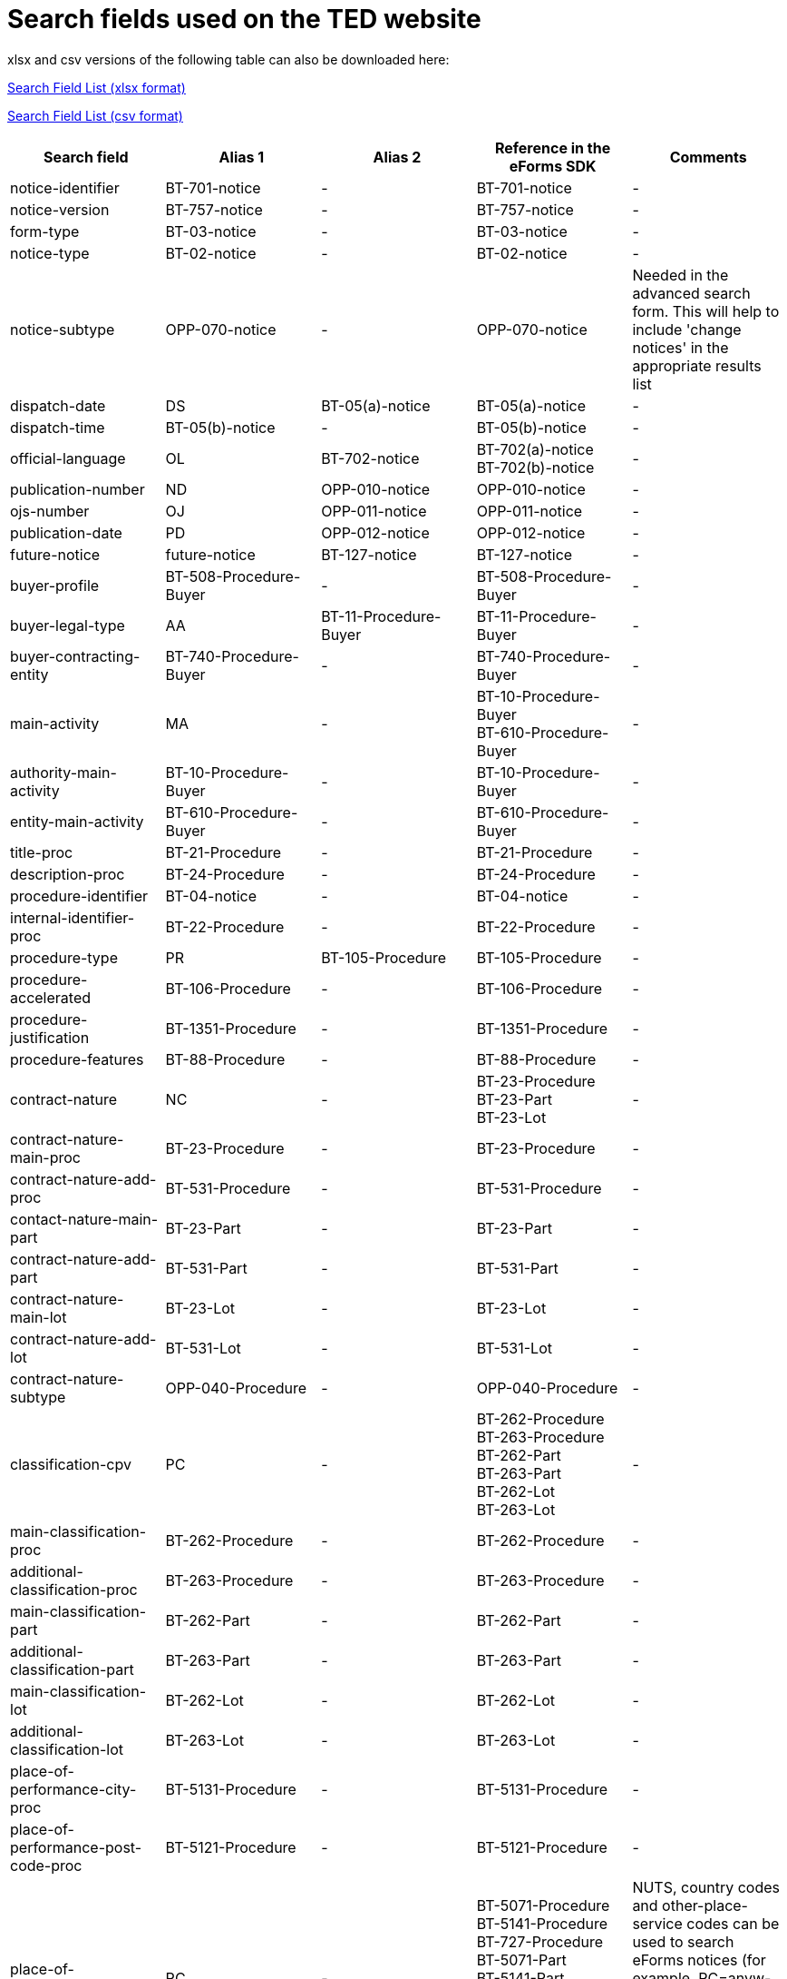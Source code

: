 = Search fields used on the TED website

xlsx and csv versions of the following table can also be downloaded here:

xref:attachment$List_of_search_fields.xlsx[Search Field List (xlsx format)]

xref:attachment$List_of_search_fields.csv[Search Field List (csv format)]

[cols="5*", options="header"]
|===========================================================================================================================================================================================================================================================================================================================================================================================================================================================================================================================================================================================================================================================================================================================================================================================
| Search field                                                   | Alias 1                                  | Alias 2               | Reference in the eForms SDK                                                                                                                                                            | Comments                                                                                                                                                                                                                                                                                                                                                                                                                                                     
| notice-identifier                                              | BT-701-notice                            | -                     | BT-701-notice                                                                                                                                                                          | -                                                                                                                                                                                                                                                                                                                                                                                                                                                            
| notice-version                                                 | BT-757-notice                            | -                     | BT-757-notice                                                                                                                                                                          | -                                                                                                                                                                                                                                                                                                                                                                                                                                                            
| form-type                                                      | BT-03-notice                             | -                     | BT-03-notice                                                                                                                                                                           | -                                                                                                                                                                                                                                                                                                                                                                                                                                                            
| notice-type                                                    | BT-02-notice                             | -                     | BT-02-notice                                                                                                                                                                           | -                                                                                                                                                                                                                                                                                                                                                                                                                                                            
| notice-subtype                                                 | OPP-070-notice                           | -                     | OPP-070-notice                                                                                                                                                                         | Needed in the advanced search form. This will help to include 'change notices' in the appropriate results list                                                                                                                                                                                                                                                                                                                                               
| dispatch-date                                                  | DS                                       | BT-05(a)-notice       | BT-05(a)-notice                                                                                                                                                                        | -                                                                                                                                                                                                                                                                                                                                                                                                                                                            
| dispatch-time                                                  | BT-05(b)-notice                          | -                     | BT-05(b)-notice                                                                                                                                                                        | -                                                                                                                                                                                                                                                                                                                                                                                                                                                            
| official-language                                              | OL                                       | BT-702-notice         | BT-702(a)-notice +
BT-702(b)-notice                                                                                                                                                  | -                                                                                                                                                                                                                                                                                                                                                                                                                                                            
| publication-number                                             | ND                                       | OPP-010-notice        | OPP-010-notice                                                                                                                                                                         | -                                                                                                                                                                                                                                                                                                                                                                                                                                                            
| ojs-number                                                     | OJ                                       | OPP-011-notice        | OPP-011-notice                                                                                                                                                                         | -                                                                                                                                                                                                                                                                                                                                                                                                                                                            
| publication-date                                               | PD                                       | OPP-012-notice        | OPP-012-notice                                                                                                                                                                         | -                                                                                                                                                                                                                                                                                                                                                                                                                                                            
| future-notice                                                  | future-notice                            | BT-127-notice         | BT-127-notice                                                                                                                                                                          | -                                                                                                                                                                                                                                                                                                                                                                                                                                                            
| buyer-profile                                                  | BT-508-Procedure-Buyer                   | -                     | BT-508-Procedure-Buyer                                                                                                                                                                 | -                                                                                                                                                                                                                                                                                                                                                                                                                                                            
| buyer-legal-type                                               | AA                                       | BT-11-Procedure-Buyer | BT-11-Procedure-Buyer                                                                                                                                                                  | -                                                                                                                                                                                                                                                                                                                                                                                                                                                            
| buyer-contracting-entity                                       | BT-740-Procedure-Buyer                   | -                     | BT-740-Procedure-Buyer                                                                                                                                                                 | -                                                                                                                                                                                                                                                                                                                                                                                                                                                            
| main-activity                                                  | MA                                       | -                     | BT-10-Procedure-Buyer +
BT-610-Procedure-Buyer                                                                                                                                       | -                                                                                                                                                                                                                                                                                                                                                                                                                                                            
| authority-main-activity                                        | BT-10-Procedure-Buyer                    | -                     | BT-10-Procedure-Buyer                                                                                                                                                                  | -                                                                                                                                                                                                                                                                                                                                                                                                                                                            
| entity-main-activity                                           | BT-610-Procedure-Buyer                   | -                     | BT-610-Procedure-Buyer                                                                                                                                                                 | -                                                                                                                                                                                                                                                                                                                                                                                                                                                            
| title-proc                                                     | BT-21-Procedure                          | -                     | BT-21-Procedure                                                                                                                                                                        | -                                                                                                                                                                                                                                                                                                                                                                                                                                                            
| description-proc                                               | BT-24-Procedure                          | -                     | BT-24-Procedure                                                                                                                                                                        | -                                                                                                                                                                                                                                                                                                                                                                                                                                                            
| procedure-identifier                                           | BT-04-notice                             | -                     | BT-04-notice                                                                                                                                                                           | -                                                                                                                                                                                                                                                                                                                                                                                                                                                            
| internal-identifier-proc                                       | BT-22-Procedure                          | -                     | BT-22-Procedure                                                                                                                                                                        | -                                                                                                                                                                                                                                                                                                                                                                                                                                                            
| procedure-type                                                 | PR                                       | BT-105-Procedure      | BT-105-Procedure                                                                                                                                                                       | -                                                                                                                                                                                                                                                                                                                                                                                                                                                            
| procedure-accelerated                                          | BT-106-Procedure                         | -                     | BT-106-Procedure                                                                                                                                                                       | -                                                                                                                                                                                                                                                                                                                                                                                                                                                            
| procedure-justification                                        | BT-1351-Procedure                        | -                     | BT-1351-Procedure                                                                                                                                                                      | -                                                                                                                                                                                                                                                                                                                                                                                                                                                            
| procedure-features                                             | BT-88-Procedure                          | -                     | BT-88-Procedure                                                                                                                                                                        | -                                                                                                                                                                                                                                                                                                                                                                                                                                                            
| contract-nature                                                | NC                                       | -                     | BT-23-Procedure +
BT-23-Part +
BT-23-Lot                                                                                                                                           | -                                                                                                                                                                                                                                                                                                                                                                                                                                                            
| contract-nature-main-proc                                      | BT-23-Procedure                          | -                     | BT-23-Procedure                                                                                                                                                                        | -                                                                                                                                                                                                                                                                                                                                                                                                                                                            
| contract-nature-add-proc                                       | BT-531-Procedure                         | -                     | BT-531-Procedure                                                                                                                                                                       | -                                                                                                                                                                                                                                                                                                                                                                                                                                                            
| contact-nature-main-part                                       | BT-23-Part                               | -                     | BT-23-Part                                                                                                                                                                             | -                                                                                                                                                                                                                                                                                                                                                                                                                                                            
| contract-nature-add-part                                       | BT-531-Part                              | -                     | BT-531-Part                                                                                                                                                                            | -                                                                                                                                                                                                                                                                                                                                                                                                                                                            
| contract-nature-main-lot                                       | BT-23-Lot                                | -                     | BT-23-Lot                                                                                                                                                                              | -                                                                                                                                                                                                                                                                                                                                                                                                                                                            
| contract-nature-add-lot                                        | BT-531-Lot                               | -                     | BT-531-Lot                                                                                                                                                                             | -                                                                                                                                                                                                                                                                                                                                                                                                                                                            
| contract-nature-subtype                                        | OPP-040-Procedure                        | -                     | OPP-040-Procedure                                                                                                                                                                      | -                                                                                                                                                                                                                                                                                                                                                                                                                                                            
| classification-cpv                                             | PC                                       | -                     | BT-262-Procedure +
BT-263-Procedure +
BT-262-Part +
BT-263-Part +
BT-262-Lot +
BT-263-Lot                                                                                    | -                                                                                                                                                                                                                                                                                                                                                                                                                                                            
| main-classification-proc                                       | BT-262-Procedure                         | -                     | BT-262-Procedure                                                                                                                                                                       | -                                                                                                                                                                                                                                                                                                                                                                                                                                                            
| additional-classification-proc                                 | BT-263-Procedure                         | -                     | BT-263-Procedure                                                                                                                                                                       | -                                                                                                                                                                                                                                                                                                                                                                                                                                                            
| main-classification-part                                       | BT-262-Part                              | -                     | BT-262-Part                                                                                                                                                                            | -                                                                                                                                                                                                                                                                                                                                                                                                                                                            
| additional-classification-part                                 | BT-263-Part                              | -                     | BT-263-Part                                                                                                                                                                            | -                                                                                                                                                                                                                                                                                                                                                                                                                                                            
| main-classification-lot                                        | BT-262-Lot                               | -                     | BT-262-Lot                                                                                                                                                                             | -                                                                                                                                                                                                                                                                                                                                                                                                                                                            
| additional-classification-lot                                  | BT-263-Lot                               | -                     | BT-263-Lot                                                                                                                                                                             | -                                                                                                                                                                                                                                                                                                                                                                                                                                                            
| place-of-performance-city-proc                                 | BT-5131-Procedure                        | -                     | BT-5131-Procedure                                                                                                                                                                      | -                                                                                                                                                                                                                                                                                                                                                                                                                                                            
| place-of-performance-post-code-proc                            | BT-5121-Procedure                        | -                     | BT-5121-Procedure                                                                                                                                                                      | -                                                                                                                                                                                                                                                                                                                                                                                                                                                            
| place-of-performance                                           | RC                                       | -                     | BT-5071-Procedure +
BT-5141-Procedure +
BT-727-Procedure +
BT-5071-Part +
BT-5141-Part +
BT-727-Part +
BT-5071-Lot +
BT-5141-Lot +
BT-727-Lot +
                     | NUTS, country codes and other-place-service codes can be used to search eForms notices (for example, RC=anyw-eea). +
Only country codes and NUTS can be used to find TED notices.                                                                                                                                                                                                                                                                          
| place-of-performance-subdiv-proc                               | BT-5071-Procedure                        | -                     | BT-5071-Procedure                                                                                                                                                                      | -                                                                                                                                                                                                                                                                                                                                                                                                                                                            
| place-of-performance-country-proc                              | BT-5141-Procedure                        | -                     | BT-5141-Procedure                                                                                                                                                                      | -                                                                                                                                                                                                                                                                                                                                                                                                                                                            
| place-of-performance-other-proc                                | BT-727-Procedure                         | -                     | BT-727-Procedure                                                                                                                                                                       | -                                                                                                                                                                                                                                                                                                                                                                                                                                                            
| place-of-performance-subdiv-part                               | BT-5071-Part                             | -                     | BT-5071-Part                                                                                                                                                                           | -                                                                                                                                                                                                                                                                                                                                                                                                                                                            
| place-of-performance-country-part                              | BT-5141-Part                             | -                     | BT-5141-Part                                                                                                                                                                           | -                                                                                                                                                                                                                                                                                                                                                                                                                                                            
| place-of-performance-other-part                                | BT-727-Part                              | -                     | BT-727-Part                                                                                                                                                                            | -                                                                                                                                                                                                                                                                                                                                                                                                                                                            
| place-of-performance-subdiv-lot                                | BT-5071-Lot                              | -                     | BT-5071-Lot                                                                                                                                                                            | -                                                                                                                                                                                                                                                                                                                                                                                                                                                            
| place-of-performance-country-lot                               | BT-5141-Lot                              | -                     | BT-5141-Lot                                                                                                                                                                            | -                                                                                                                                                                                                                                                                                                                                                                                                                                                            
| place-of-performance-other-lot                                 | BT-727-Lot                               | -                     | BT-727-Lot                                                                                                                                                                             | -                                                                                                                                                                                                                                                                                                                                                                                                                                                            
| place-of-performance-add-proc                                  | BT-728-Procedure                         | -                     | BT-728-Procedure                                                                                                                                                                       | -                                                                                                                                                                                                                                                                                                                                                                                                                                                            
| total-value                                                    | TV                                       | -                     | BT-161-NoticeResult +
BT-118-NoticeResult +
BT-27-Procedure +
BT-660-LotResult +
BT-644-Lot                                                                                    | Only the first value available in the list of the column ""Reference in the eForms SDK"" will be searchable. For example, if the notice has BT-161-NoticeResult and BT-118-NoticeResult, only BT-161-NoticeResult will be searchable.                                                                                                                                                                                                                        
| total-value-cur                                                | TV_CUR                                   | -                     | BT-161-NoticeResult +
BT-118-NoticeResult +
BT-27-Procedure +
BT-660-LotResult +
BT-644-Lot                                                                                    | Only the first value available in the list of the column ""Reference in the eForms SDK"" will be searchable. For example, if the notice has BT-161-NoticeResult and BT-118-NoticeResult, only BT-161-NoticeResult will be searchable.                                                                                                                                                                                                                        
| estimated-value-proc                                           | BT-27-Procedure                          | -                     | BT-27-Procedure                                                                                                                                                                        | -                                                                                                                                                                                                                                                                                                                                                                                                                                                            
| estimated-value-cur-proc                                       |                                          | -                     | BT-27-Procedure                                                                                                                                                                        | -                                                                                                                                                                                                                                                                                                                                                                                                                                                            
| estimated-value-part                                           | BT-27-Part                               | -                     | BT-27-Part                                                                                                                                                                             | -                                                                                                                                                                                                                                                                                                                                                                                                                                                            
| estimated-value-cur-part                                       |                                          | -                     | BT-27-Part                                                                                                                                                                             | -                                                                                                                                                                                                                                                                                                                                                                                                                                                            
| estimated-value-glo                                            | BT-27-LotsGroup                          | -                     | BT-27-LotsGroup                                                                                                                                                                        | -                                                                                                                                                                                                                                                                                                                                                                                                                                                            
| estimated-value-cur-glo                                        |                                          | -                     | BT-27-LotsGroup                                                                                                                                                                        | -                                                                                                                                                                                                                                                                                                                                                                                                                                                            
| framework-estimated-value-glo                                  | BT-157-LotsGroup                         | -                     | BT-157-LotsGroup                                                                                                                                                                       | -                                                                                                                                                                                                                                                                                                                                                                                                                                                            
| framework-estimated-value-cur-glo                              |                                          | -                     | BT-157-LotsGroup                                                                                                                                                                       | -                                                                                                                                                                                                                                                                                                                                                                                                                                                            
| estimated-value-lot                                            | BT-27-Lot                                | -                     | BT-27-Lot                                                                                                                                                                              | -                                                                                                                                                                                                                                                                                                                                                                                                                                                            
| estimated-value-cur-lot                                        |                                          | -                     | BT-27-Lot                                                                                                                                                                              | -                                                                                                                                                                                                                                                                                                                                                                                                                                                            
| value-prize-lot                                                | BT-644-Lot                               | -                     | BT-644-Lot                                                                                                                                                                             | -                                                                                                                                                                                                                                                                                                                                                                                                                                                            
| value-prize-cur-lot                                            |                                          | -                     | BT-644-Lot                                                                                                                                                                             | -                                                                                                                                                                                                                                                                                                                                                                                                                                                            
| result-value-notice                                            | BT-161-NoticeResult                      | -                     | BT-161-NoticeResult                                                                                                                                                                    | -                                                                                                                                                                                                                                                                                                                                                                                                                                                            
| result-value-cur-notice                                        |                                          | -                     | BT-161-NoticeResult                                                                                                                                                                    | -                                                                                                                                                                                                                                                                                                                                                                                                                                                            
| framework-value-notice                                         | BT-118-NoticeResult                      | -                     | BT-118-NoticeResult                                                                                                                                                                    | -                                                                                                                                                                                                                                                                                                                                                                                                                                                            
| framework-value-cur-notice                                     |                                          | -                     | BT-118-NoticeResult                                                                                                                                                                    | -                                                                                                                                                                                                                                                                                                                                                                                                                                                            
| group-framework-value-notice                                   |                                          | -                     | BT-156-NoticeResult                                                                                                                                                                    | -                                                                                                                                                                                                                                                                                                                                                                                                                                                            
| group-framework-value-cur-notice                               |                                          | -                     | BT-156-NoticeResult                                                                                                                                                                    | -                                                                                                                                                                                                                                                                                                                                                                                                                                                            
| result-value-lot                                               | BT-709-LotResult                         | -                     | BT-709-LotResult                                                                                                                                                                       | -                                                                                                                                                                                                                                                                                                                                                                                                                                                            
| result-value-cur-lot                                           |                                          | -                     | BT-709-LotResult                                                                                                                                                                       | -                                                                                                                                                                                                                                                                                                                                                                                                                                                            
| framework-estimated-value                                      | BT-660-LotResult                         | -                     | BT-660-LotResult                                                                                                                                                                       | -                                                                                                                                                                                                                                                                                                                                                                                                                                                            
| framework-estimated-value-cur                                  |                                          | -                     | BT-660-LotResult                                                                                                                                                                       | -                                                                                                                                                                                                                                                                                                                                                                                                                                                            
| tender-value                                                   | BT-720-Tender                            | -                     | BT-720-Tender                                                                                                                                                                          | -                                                                                                                                                                                                                                                                                                                                                                                                                                                            
| tender-value-cur                                               |                                          | -                     | BT-720-Tender                                                                                                                                                                          | -                                                                                                                                                                                                                                                                                                                                                                                                                                                            
| subcontracting-value                                           | BT-553-Tender                            | -                     | BT-553-Tender                                                                                                                                                                          | -                                                                                                                                                                                                                                                                                                                                                                                                                                                            
| subcontracting-value-cur                                       |                                          | -                     | BT-553-Tender                                                                                                                                                                          | -                                                                                                                                                                                                                                                                                                                                                                                                                                                            
| tender-value-lowest                                            | BT-710-LotResult                         | -                     | BT-710-LotResult                                                                                                                                                                       | -                                                                                                                                                                                                                                                                                                                                                                                                                                                            
| tender-value-cur-lowest                                        |                                          | -                     | BT-710-LotResult                                                                                                                                                                       | -                                                                                                                                                                                                                                                                                                                                                                                                                                                            
| tender-value-highest                                           | BT-711-LotResult                         | -                     | BT-711-LotResult                                                                                                                                                                       | -                                                                                                                                                                                                                                                                                                                                                                                                                                                            
| tender-value-cur-highest                                       |                                          | -                     | BT-711-LotResult                                                                                                                                                                       | -                                                                                                                                                                                                                                                                                                                                                                                                                                                            
| concession-value-description                                   | BT-163-Tender                            | -                     | BT-163-Tender                                                                                                                                                                          | -                                                                                                                                                                                                                                                                                                                                                                                                                                                            
| foreign-subsidies-measures-res                                 | BT-682-Tender                            | -                     | BT-682-Tender                                                                                                                                                                          | -                                                                                                                                                                                                                                                                                                                                                                                                                                                            
| competition-termination-proc                                   | BT-756-Procedure                         | -                     | BT-756-Procedure                                                                                                                                                                       | -                                                                                                                                                                                                                                                                                                                                                                                                                                                            
| additional-info-proc                                           | BT-300-procedure                         | -                     | BT-300-procedure                                                                                                                                                                       | -                                                                                                                                                                                                                                                                                                                                                                                                                                                            
| legal-basis                                                    | DI                                       | -                     | BT-01-notice                                                                                                                                                                           | -                                                                                                                                                                                                                                                                                                                                                                                                                                                            
| legal-basis-proc                                               | BT-01(c)-procedure                       | -                     | BT-01(c)-procedure                                                                                                                                                                     | -                                                                                                                                                                                                                                                                                                                                                                                                                                                            
| legal-basis-notice                                             | BT-01-notice                             | -                     | BT-01-notice                                                                                                                                                                           | -                                                                                                                                                                                                                                                                                                                                                                                                                                                            
| legal-basis-text                                               | BT-01(d)-procedure                       | -                     | BT-01(d)-procedure                                                                                                                                                                     | -                                                                                                                                                                                                                                                                                                                                                                                                                                                            
| cross-border-law-identifier-proc                               | BT-09(a)-Procedure                       | -                     | BT-09(a)-Procedure                                                                                                                                                                     | -                                                                                                                                                                                                                                                                                                                                                                                                                                                            
| cross-border-law-description-proc                              | BT-09(b)-Procedure                       | -                     | BT-09(b)-Procedure                                                                                                                                                                     | -                                                                                                                                                                                                                                                                                                                                                                                                                                                            
| lots-max-allowed-proc                                          | BT-31-Procedure                          | -                     | BT-31-Procedure                                                                                                                                                                        | -                                                                                                                                                                                                                                                                                                                                                                                                                                                            
| lots-all-required-proc                                         | BT-763-Procedure                         | -                     | BT-763-Procedure                                                                                                                                                                       | -                                                                                                                                                                                                                                                                                                                                                                                                                                                            
| lots-max-awarded-proc                                          | BT-33-Procedure                          | -                     | BT-33-Procedure                                                                                                                                                                        | -                                                                                                                                                                                                                                                                                                                                                                                                                                                            
| exclusion-grounds                                              | BT-67(a)-Procedure                       | -                     | BT-67(a)-Procedure                                                                                                                                                                     | -                                                                                                                                                                                                                                                                                                                                                                                                                                                            
| exclusion-grounds-description                                  | BT-67(b)-Procedure                       | -                     | BT-67(b)-Procedure                                                                                                                                                                     | -                                                                                                                                                                                                                                                                                                                                                                                                                                                            
| exclusion-grounds-source-proc                                  | BT-806-Procedure                         | -                     | BT-806-Procedure                                                                                                                                                                       | -                                                                                                                                                                                                                                                                                                                                                                                                                                                            
| selection-criteria-source                                      | BT-821-Lot                               | -                     | BT-821-Lot                                                                                                                                                                             | -                                                                                                                                                                                                                                                                                                                                                                                                                                                            
| identifier-part                                                | BT-137-Part                              | -                     | BT-137-Part                                                                                                                                                                            | -                                                                                                                                                                                                                                                                                                                                                                                                                                                            
| title-part                                                     | BT-21-Part                               | -                     | BT-21-Part                                                                                                                                                                             | -                                                                                                                                                                                                                                                                                                                                                                                                                                                            
| description-part                                               | BT-24-Part                               | -                     | BT-24-Part                                                                                                                                                                             | -                                                                                                                                                                                                                                                                                                                                                                                                                                                            
| internal-identifier-part                                       | BT-22-Part                               | -                     | BT-22-Part                                                                                                                                                                             | -                                                                                                                                                                                                                                                                                                                                                                                                                                                            
| place-of-performance-city-part                                 | BT-5131-Part                             | -                     | BT-5131-Part                                                                                                                                                                           | -                                                                                                                                                                                                                                                                                                                                                                                                                                                            
| place-of-performance-post-code-part                            | BT-5121-Part                             | -                     | BT-5121-Part                                                                                                                                                                           | -                                                                                                                                                                                                                                                                                                                                                                                                                                                            
| place-of-performance-additional-part                           | BT-728-Part                              | -                     | BT-728-Part                                                                                                                                                                            | -                                                                                                                                                                                                                                                                                                                                                                                                                                                            
| contract-duration-start-date-part                              | BT-536-Part                              | -                     | BT-536-Part                                                                                                                                                                            | -                                                                                                                                                                                                                                                                                                                                                                                                                                                            
| contract-duration-end-date-part                                | BT-537-Part                              | -                     | BT-537-Part                                                                                                                                                                            | -                                                                                                                                                                                                                                                                                                                                                                                                                                                            
| contract-duration-period-part                                  | BT-36-Part                               | -                     | BT-36-Part                                                                                                                                                                             | A unit suffix should be used to search a period with expert query  (e.g. contract-duration-period-val-lot=5d). ""d"", ""m"" and ""y"" units are allowed. +
The value is internally indexed in days. +
Here is the conversion table used for search: +
- 1w=1d +
- 1m=30.5d +
- 12m=365d +
- 1y=365d +
The resulting number of days will be always floored (i.e. a duration of 1 month is converted into 30.5 days, that is floored to 30 days).
| contract-duration-period-oth-part                              | BT-538-Part                              | -                     | BT-538-Part                                                                                                                                                                            | -                                                                                                                                                                                                                                                                                                                                                                                                                                                            
| gpa-part                                                       | BT-115-Part                              | -                     | BT-115-Part                                                                                                                                                                            | -                                                                                                                                                                                                                                                                                                                                                                                                                                                            
| sme-part                                                       | BT-726-Part                              | -                     | BT-726-Part                                                                                                                                                                            | -                                                                                                                                                                                                                                                                                                                                                                                                                                                            
| previous-planning-identifier-part-part                         | BT-1251-Part                             | -                     | BT-1251-Part                                                                                                                                                                           | -                                                                                                                                                                                                                                                                                                                                                                                                                                                            
| additional-info-part                                           | BT-300-Part                              | -                     | BT-300-Part                                                                                                                                                                            | -                                                                                                                                                                                                                                                                                                                                                                                                                                                            
| document-url-part                                              | BT-15-Part                               | -                     | BT-15-Part                                                                                                                                                                             | -                                                                                                                                                                                                                                                                                                                                                                                                                                                            
| document-restricted-part                                       | BT-14-Part                               | -                     | BT-14-Part                                                                                                                                                                             | -                                                                                                                                                                                                                                                                                                                                                                                                                                                            
| document-restricted-url-part                                   | BT-615-Part                              | -                     | BT-615-Part                                                                                                                                                                            | -                                                                                                                                                                                                                                                                                                                                                                                                                                                            
| document-restricted-justification-part                         | BT-707-Part                              | -                     | BT-707-Part                                                                                                                                                                            | -                                                                                                                                                                                                                                                                                                                                                                                                                                                            
| deadline                                                       | DD                                       | -                     | BT-13(d)-Part +
BT-13(d)-Lot                                                                                                                                                         | -                                                                                                                                                                                                                                                                                                                                                                                                                                                            
| deadline-date-part                                             | BT-13(d)-Part                            | -                     | BT-13(d)-Part                                                                                                                                                                          | -                                                                                                                                                                                                                                                                                                                                                                                                                                                            
| deadline-time-part                                             | BT-13(t)-Part                            | -                     | BT-13(t)-Part                                                                                                                                                                          | -                                                                                                                                                                                                                                                                                                                                                                                                                                                            
| deadline-date-lot                                              | BT-13(d)-Lot                             | -                     | BT-13(d)-Lot                                                                                                                                                                           | -                                                                                                                                                                                                                                                                                                                                                                                                                                                            
| deadline-time-lot                                              | BT-13(t)-Lot                             | -                     | BT-13(t)-Lot                                                                                                                                                                           | -                                                                                                                                                                                                                                                                                                                                                                                                                                                            
| document-official-language-part                                | BT-708-Part                              | -                     | BT-708-Part                                                                                                                                                                            | -                                                                                                                                                                                                                                                                                                                                                                                                                                                            
| document-unofficial-language-part                              | BT-737-Part                              | -                     | BT-737-Part                                                                                                                                                                            | -                                                                                                                                                                                                                                                                                                                                                                                                                                                            
| tool-name-part                                                 | BT-632-Part                              | -                     | BT-632-Part                                                                                                                                                                            | -                                                                                                                                                                                                                                                                                                                                                                                                                                                            
| tool-url-part                                                  | BT-124-Part                              | -                     | BT-124-Part                                                                                                                                                                            | -                                                                                                                                                                                                                                                                                                                                                                                                                                                            
| framework-agreement-part                                       | BT-765-Part                              | -                     | BT-765-Part                                                                                                                                                                            | -                                                                                                                                                                                                                                                                                                                                                                                                                                                            
| identifier-glo                                                 | BT-330-Procedure                         | -                     | BT-330-Procedure                                                                                                                                                                       | -                                                                                                                                                                                                                                                                                                                                                                                                                                                            
| lot-included-proc                                              | BT-1375-Procedure                        | -                     | BT-1375-Procedure                                                                                                                                                                      | -                                                                                                                                                                                                                                                                                                                                                                                                                                                            
| title-glo                                                      | BT-21-LotsGroup                          | -                     | BT-21-LotsGroup                                                                                                                                                                        | -                                                                                                                                                                                                                                                                                                                                                                                                                                                            
| description-glo                                                | BT-24-LotsGroup                          | -                     | BT-24-LotsGroup                                                                                                                                                                        | -                                                                                                                                                                                                                                                                                                                                                                                                                                                            
| internal-identifier-glo                                        | BT-22-LotsGroup                          | -                     | BT-22-LotsGroup                                                                                                                                                                        | -                                                                                                                                                                                                                                                                                                                                                                                                                                                            
| additional-info-glo                                            | BT-300-LotsGroup                         | -                     | BT-300-LotsGroup                                                                                                                                                                       | -                                                                                                                                                                                                                                                                                                                                                                                                                                                            
| award-criterion-type                                           | -                                        | -                     | BT-539-LotsGroup +
BT-539-Lot                                                                                                                                                        | -                                                                                                                                                                                                                                                                                                                                                                                                                                                            
| award-criterion-type-glo                                       | BT-539-LotsGroup                         | -                     | BT-539-LotsGroup                                                                                                                                                                       | -                                                                                                                                                                                                                                                                                                                                                                                                                                                            
| award-criterion-name-glo                                       | BT-734-LotsGroup                         | -                     | BT-734-LotsGroup                                                                                                                                                                       | -                                                                                                                                                                                                                                                                                                                                                                                                                                                            
| award-criterion-description-glo                                | BT-540-LotsGroup                         | -                     | BT-540-LotsGroup                                                                                                                                                                       | -                                                                                                                                                                                                                                                                                                                                                                                                                                                            
| award-criterion-number-weight-glo                              | BT-5421-LotsGroup                        | -                     | BT-5421-LotsGroup                                                                                                                                                                      | -                                                                                                                                                                                                                                                                                                                                                                                                                                                            
| award-criterion-number-fixed-glo                               | BT-5422-LotsGroup                        | -                     | BT-5422-LotsGroup                                                                                                                                                                      | -                                                                                                                                                                                                                                                                                                                                                                                                                                                            
| award-criterion-number-threshold-glo                           | BT-5423-LotsGroup                        | -                     | BT-5423-LotsGroup                                                                                                                                                                      | -                                                                                                                                                                                                                                                                                                                                                                                                                                                            
| award-criteria-complicated-glo                                 | BT-543-LotsGroup                         | -                     | BT-543-LotsGroup                                                                                                                                                                       | -                                                                                                                                                                                                                                                                                                                                                                                                                                                            
| award-criteria-order-justification                             | BT-733-LotsGroup                         | -                     | BT-733-LotsGroup                                                                                                                                                                       | -                                                                                                                                                                                                                                                                                                                                                                                                                                                            
| identifier-lot                                                 | BT-137-Lot                               | -                     | BT-137-Lot                                                                                                                                                                             | -                                                                                                                                                                                                                                                                                                                                                                                                                                                            
| title-lot                                                      | BT-21-Lot                                | -                     | BT-21-Lot                                                                                                                                                                              | -                                                                                                                                                                                                                                                                                                                                                                                                                                                            
| description-lot                                                | BT-24-Lot                                | -                     | BT-24-Lot                                                                                                                                                                              | -                                                                                                                                                                                                                                                                                                                                                                                                                                                            
| internal-identifier-lot                                        | BT-22-Lot                                | -                     | BT-22-Lot                                                                                                                                                                              | -                                                                                                                                                                                                                                                                                                                                                                                                                                                            
| option-description-lot                                         | BT-54-lot                                | -                     | BT-54-lot                                                                                                                                                                              | -                                                                                                                                                                                                                                                                                                                                                                                                                                                            
| place-of-performance-city-lot                                  | BT-5131-Lot                              | -                     | BT-5131-Lot                                                                                                                                                                            | -                                                                                                                                                                                                                                                                                                                                                                                                                                                            
| place-of-performance-post-code-lot                             | BT-5121-Lot                              | -                     | BT-5121-Lot                                                                                                                                                                            | -                                                                                                                                                                                                                                                                                                                                                                                                                                                            
| place-of-performance-addtional-lot                             | BT-728-Lot                               | -                     | BT-728-Lot                                                                                                                                                                             | -                                                                                                                                                                                                                                                                                                                                                                                                                                                            
| contract-duration-start-date-lot                               | BT-536-Lot                               | -                     | BT-536-Lot                                                                                                                                                                             | -                                                                                                                                                                                                                                                                                                                                                                                                                                                            
| contract-duration-end-date-lot                                 | BT-537-Lot                               | -                     | BT-537-Lot                                                                                                                                                                             | -                                                                                                                                                                                                                                                                                                                                                                                                                                                            
| contract-duration-period-lot                                   | BT-36-Lot                                | -                     | BT-36-Lot                                                                                                                                                                              | A unit suffix should be used to search a period with expert query  (e.g. contract-duration-period-val-lot=5d). ""d"", ""m"" and ""y"" units are allowed. +
The value is internally indexed in days. +
Here is the conversion table used for search: +
- 1w=1d +
- 1m=30.5d +
- 12m=365d +
- 1y=365d +
The resulting number of days will be always floored (i.e. a duration of 1 month is converted into 30.5 days, that is floored to 30 days).
| contract-duration-period-oth-lot                               | BT-538-Lot                               | -                     | BT-538-Lot                                                                                                                                                                             | -                                                                                                                                                                                                                                                                                                                                                                                                                                                            
| renewal-maximum-lot                                            | BT-58-Lot                                | -                     | BT-58-Lot                                                                                                                                                                              | -                                                                                                                                                                                                                                                                                                                                                                                                                                                            
| renewal-description-lot                                        | BT-57-Lot                                | -                     | BT-57-Lot                                                                                                                                                                              | -                                                                                                                                                                                                                                                                                                                                                                                                                                                            
| procurement-relaunch                                           | BT-634-Lot                               | -                     | BT-634-Lot                                                                                                                                                                             | -                                                                                                                                                                                                                                                                                                                                                                                                                                                            
| recurrence-lot                                                 | BT-94-Lot                                | -                     | BT-94-Lot                                                                                                                                                                              | -                                                                                                                                                                                                                                                                                                                                                                                                                                                            
| recurrence-description-lot                                     | BT-95-Lot                                | -                     | BT-95-Lot                                                                                                                                                                              | -                                                                                                                                                                                                                                                                                                                                                                                                                                                            
| reserved-procurement-lot                                       | BT-71-Lot                                | -                     | BT-71-Lot                                                                                                                                                                              | -                                                                                                                                                                                                                                                                                                                                                                                                                                                            
| requirement-stage-lot                                          | BT-79-Lot                                | -                     | BT-79-Lot                                                                                                                                                                              | -                                                                                                                                                                                                                                                                                                                                                                                                                                                            
| eu-fund-lot                                                    | BT-60-Lot                                | -                     | BT-60-Lot                                                                                                                                                                              | -                                                                                                                                                                                                                                                                                                                                                                                                                                                            
| gpa-lot                                                        | BT-115-Lot                               | -                     | BT-115-Lot                                                                                                                                                                             | -                                                                                                                                                                                                                                                                                                                                                                                                                                                            
| sme-lot                                                        | BT-726-Lot                               | -                     | BT-726-Lot                                                                                                                                                                             | -                                                                                                                                                                                                                                                                                                                                                                                                                                                            
| previous-planning-identifier-part-lot                          | BT-1251-Lot                              | -                     | BT-1251-Lot                                                                                                                                                                            | -                                                                                                                                                                                                                                                                                                                                                                                                                                                            
| additional-information-lot                                     | BT-300-Lot                               | -                     | BT-300-Lot                                                                                                                                                                             | -                                                                                                                                                                                                                                                                                                                                                                                                                                                            
| strategic-procurement-lot                                      | BT-06-Lot                                | -                     | BT-06-Lot                                                                                                                                                                              | -                                                                                                                                                                                                                                                                                                                                                                                                                                                            
| strategic-procurement-description-lot                          | BT-777-Lot                               | -                     | BT-777-Lot                                                                                                                                                                             | -                                                                                                                                                                                                                                                                                                                                                                                                                                                            
| environmental-impact-lot                                       | BT-774-Lot                               | -                     | BT-774-Lot                                                                                                                                                                             | -                                                                                                                                                                                                                                                                                                                                                                                                                                                            
| social-objective-lot                                           | BT-775-Lot                               | -                     | BT-775-Lot                                                                                                                                                                             | -                                                                                                                                                                                                                                                                                                                                                                                                                                                            
| innovative-acquisition-lot                                     | BT-776-Lot                               | -                     | BT-776-Lot                                                                                                                                                                             | -                                                                                                                                                                                                                                                                                                                                                                                                                                                            
| accessibility-lot                                              | BT-754-Lot                               | -                     | BT-754-Lot                                                                                                                                                                             | -                                                                                                                                                                                                                                                                                                                                                                                                                                                            
| accessibility-justification-lot                                | BT-755-Lot                               | -                     | BT-755-Lot                                                                                                                                                                             | -                                                                                                                                                                                                                                                                                                                                                                                                                                                            
| selection-criterion-lot                                        | BT-809-Lot, BT-747-Lot                   | -                     | BT-809-Lot, BT-747-Lot                                                                                                                                                                 | -                                                                                                                                                                                                                                                                                                                                                                                                                                                            
| selection-criterion-name-lot                                   | BT-749-Lot                               | -                     | BT-749-Lot                                                                                                                                                                             | -                                                                                                                                                                                                                                                                                                                                                                                                                                                            
| selection-criterion-description-lot                            | BT-750-Lot                               | -                     | BT-750-Lot                                                                                                                                                                             | -                                                                                                                                                                                                                                                                                                                                                                                                                                                            
| selection-criterion-used-lot                                   | BT-748-Lot                               | -                     | BT-748-Lot                                                                                                                                                                             | -                                                                                                                                                                                                                                                                                                                                                                                                                                                            
| selection-criteria-second-stage-invite-lot                     | BT-40-Lot                                | -                     | BT-40-Lot                                                                                                                                                                              | -                                                                                                                                                                                                                                                                                                                                                                                                                                                            
| selection-criteria-second-stage-invite-number-weight-lot       | BT-7531-Lot                              | -                     | BT-7531-Lot                                                                                                                                                                            | -                                                                                                                                                                                                                                                                                                                                                                                                                                                            
| selection-criteria-second-stage-invite-number-lot              | BT-752-Lot                               | -                     | BT-752-Lot                                                                                                                                                                             | -                                                                                                                                                                                                                                                                                                                                                                                                                                                            
| selection-criteria-second-stage-invite-number-threshold-lot    | BT-7532-Lot                              | -                     | BT-7532-Lot                                                                                                                                                                            | -                                                                                                                                                                                                                                                                                                                                                                                                                                                            
| minimum-candidate-lot                                          | BT-50-Lot                                | -                     | BT-50-Lot                                                                                                                                                                              | -                                                                                                                                                                                                                                                                                                                                                                                                                                                            
| maximum-candidates-lot                                         | BT-51-Lot                                | -                     | BT-51-Lot                                                                                                                                                                              | -                                                                                                                                                                                                                                                                                                                                                                                                                                                            
| successive-redution-lot                                        | BT-52-Lot                                | -                     | BT-52-Lot                                                                                                                                                                              | -                                                                                                                                                                                                                                                                                                                                                                                                                                                            
| no-negocaition-necessary-lot                                   | BT-120-Lot                               | -                     | BT-120-Lot                                                                                                                                                                             | -                                                                                                                                                                                                                                                                                                                                                                                                                                                            
| award-criterion-type-lot                                       | BT-539-Lot                               | -                     | BT-539-Lot                                                                                                                                                                             | -                                                                                                                                                                                                                                                                                                                                                                                                                                                            
| award-criterion-name-lot                                       | BT-734-Lot                               | -                     | BT-734-Lot                                                                                                                                                                             | -                                                                                                                                                                                                                                                                                                                                                                                                                                                            
| award-criterion-description-lot                                | BT-540-Lot                               | -                     | BT-540-Lot                                                                                                                                                                             | -                                                                                                                                                                                                                                                                                                                                                                                                                                                            
| award-criterion-number-weight-lot                              | BT-5421-Lot                              | -                     | BT-5421-Lot                                                                                                                                                                            | -                                                                                                                                                                                                                                                                                                                                                                                                                                                            
| award-criterion-number-fixed-lot                               | BT-5422-Lot                              | -                     | BT-5422-Lot                                                                                                                                                                            | -                                                                                                                                                                                                                                                                                                                                                                                                                                                            
| award-criterion-number-threshold-lot                           | BT-5423-Lot                              | -                     | BT-5423-Lot                                                                                                                                                                            | -                                                                                                                                                                                                                                                                                                                                                                                                                                                            
| award-criterion-number-lot                                     | BT-541-Lot                               | -                     | BT-541-Lot, BT-541-Lot-FixedNumber, BT-541-Lot-ThresholdNumber, BT-541-Lot-WeightNumber, BT-541-LotsGroup-FixedNumber, BT-541-LotsGroup-ThresholdNumber, BT-541-LotsGroup-WeightNumber | -                                                                                                                                                                                                                                                                                                                                                                                                                                                            
| award-criterion-complicated-lot                                | BT-543-Lot                               | -                     | BT-543-Lot                                                                                                                                                                             | -                                                                                                                                                                                                                                                                                                                                                                                                                                                            
| award-criterion-order-justification-lot                        | BT-733-Lot                               | -                     | BT-733-Lot                                                                                                                                                                             | -                                                                                                                                                                                                                                                                                                                                                                                                                                                            
| document-url-lot                                               | BT-15-Lot                                | -                     | BT-15-Lot                                                                                                                                                                              | -                                                                                                                                                                                                                                                                                                                                                                                                                                                            
| document-restricted-lot                                        | BT-14-Lot                                | -                     | BT-14-Lot                                                                                                                                                                              | -                                                                                                                                                                                                                                                                                                                                                                                                                                                            
| document-restricted-url-lot                                    | BT-615-Lot                               | -                     | BT-615-Lot                                                                                                                                                                             | -                                                                                                                                                                                                                                                                                                                                                                                                                                                            
| document-restricted-justification                              | BT-707-Lot                               | -                     | BT-707-Lot                                                                                                                                                                             | -                                                                                                                                                                                                                                                                                                                                                                                                                                                            
| document-official-language-lot                                 | BT-708-Lot                               | -                     | BT-708-Lot                                                                                                                                                                             | -                                                                                                                                                                                                                                                                                                                                                                                                                                                            
| document-unofficial-language-lot                               | BT-737-Lot                               | -                     | BT-737-Lot                                                                                                                                                                             | -                                                                                                                                                                                                                                                                                                                                                                                                                                                            
| tool-name-lot                                                  | BT-632-Lot                               | -                     | BT-632-Lot                                                                                                                                                                             | -                                                                                                                                                                                                                                                                                                                                                                                                                                                            
| tool-atypical-url-lot                                          | BT-124-Lot                               | -                     | BT-124-Lot                                                                                                                                                                             | -                                                                                                                                                                                                                                                                                                                                                                                                                                                            
| dispatch-invitation-interest-lot                               | BT-631-Lot                               | -                     | BT-631-Lot                                                                                                                                                                             | -                                                                                                                                                                                                                                                                                                                                                                                                                                                            
| dispatch-invitation-tender-lot                                 | BT-130-Lot                               | -                     | BT-130-Lot                                                                                                                                                                             | -                                                                                                                                                                                                                                                                                                                                                                                                                                                            
| security-clearance-lot                                         | BT-578-Lot                               | -                     | BT-578-Lot                                                                                                                                                                             | -                                                                                                                                                                                                                                                                                                                                                                                                                                                            
| csecurity-clearance-description-lot                            | BT-732-Lot                               | -                     | BT-732-Lot                                                                                                                                                                             | -                                                                                                                                                                                                                                                                                                                                                                                                                                                            
| security-clearence-deadline-lot                                | BT-78-Lot                                | -                     | BT-78-Lot                                                                                                                                                                              | -                                                                                                                                                                                                                                                                                                                                                                                                                                                            
| jury-decision-binding-lot                                      | BT-42-Lot                                | -                     | BT-42-Lot                                                                                                                                                                              | -                                                                                                                                                                                                                                                                                                                                                                                                                                                            
| prize-rank-lot                                                 | BT-44-Lot                                | -                     | BT-44-Lot                                                                                                                                                                              | -                                                                                                                                                                                                                                                                                                                                                                                                                                                            
| jury-member-name-lot                                           | BT-46-Lot                                | -                     | BT-46-Lot                                                                                                                                                                              | -                                                                                                                                                                                                                                                                                                                                                                                                                                                            
| participant-name-lot                                           | BT-47-Lot                                | -                     | BT-47-Lot                                                                                                                                                                              | -                                                                                                                                                                                                                                                                                                                                                                                                                                                            
| following-contract-lot                                         | BT-41-Lot                                | -                     | BT-41-Lot                                                                                                                                                                              | -                                                                                                                                                                                                                                                                                                                                                                                                                                                            
| reward-other-lot                                               | BT-45-Lot                                | -                     | BT-45-Lot                                                                                                                                                                              | -                                                                                                                                                                                                                                                                                                                                                                                                                                                            
| subcontracting-indication-lot                                  | BT-651-Lot                               | -                     | BT-651-Lot                                                                                                                                                                             | -                                                                                                                                                                                                                                                                                                                                                                                                                                                            
| electronic-submission-lot                                      | BT-17-Lot                                | -                     | BT-17-Lot                                                                                                                                                                              | -                                                                                                                                                                                                                                                                                                                                                                                                                                                            
| submission-url-lot                                             | BT-18-Lot                                | -                     | BT-18-Lot                                                                                                                                                                              | -                                                                                                                                                                                                                                                                                                                                                                                                                                                            
| submission-nonelectronic-lot                                   | BT-19-Lot                                | -                     | BT-19-Lot                                                                                                                                                                              | -                                                                                                                                                                                                                                                                                                                                                                                                                                                            
| submission-nonelectronic-description-lot                       | BT-745-Lot                               | -                     | BT-745-Lot                                                                                                                                                                             | -                                                                                                                                                                                                                                                                                                                                                                                                                                                            
| ecatalog-allowed-lot                                           | BT-764-Lot                               | -                     | BT-764-Lot                                                                                                                                                                             | -                                                                                                                                                                                                                                                                                                                                                                                                                                                            
| variant-allowed-lot                                            | BT-63-Lot                                | -                     | BT-63-Lot                                                                                                                                                                              | -                                                                                                                                                                                                                                                                                                                                                                                                                                                            
| multiple-tender-lot                                            | BT-769-Lot                               | -                     | BT-769-Lot                                                                                                                                                                             | -                                                                                                                                                                                                                                                                                                                                                                                                                                                            
| guarantee-required-lot                                         | BT-751-Lot                               | -                     | BT-751-Lot                                                                                                                                                                             | -                                                                                                                                                                                                                                                                                                                                                                                                                                                            
| guarantee-required-description-lot                             | BT-75-Lot                                | -                     | BT-75-Lot                                                                                                                                                                              | -                                                                                                                                                                                                                                                                                                                                                                                                                                                            
| submission-language                                            | SUB_LG                                   | BT-97-Lot             | BT-97-Lot                                                                                                                                                                              | -                                                                                                                                                                                                                                                                                                                                                                                                                                                            
| deadline-receipt-request                                       | DT                                       | -                     | BT-630(d)-Lot +
BT-1311(d)-Lot +
BT-131(d)-Lot                                                                                                                                     | -                                                                                                                                                                                                                                                                                                                                                                                                                                                            
| deadline-receipt-expressions-date-lot                          | BT-630(d)-Lot                            | -                     | BT-630(d)-Lot                                                                                                                                                                          | -                                                                                                                                                                                                                                                                                                                                                                                                                                                            
| deadline-receipt-expressions-time-lot                          | BT-630(t)-Lot                            | -                     | BT-630(t)-Lot                                                                                                                                                                          | Time fields can be searchable in expert search using hhmmss format (e.g. deadline-receipt-expressions-time-lot=010355). +
In the interface/search result export, the time should be displayed with a timezone.                                                                                                                                                                                                                                             
| deadline-receipt-request-date-lot                              | BT-1311(d)-Lot                           | -                     | BT-1311(d)-Lot                                                                                                                                                                         | -                                                                                                                                                                                                                                                                                                                                                                                                                                                            
| deadline-receipt-request-time-lot                              | BT-1311(t)-Lot                           | -                     | BT-1311(t)-Lot                                                                                                                                                                         | -                                                                                                                                                                                                                                                                                                                                                                                                                                                            
| deadline-receipt-tender-date-lot                               | BT-131(d)-Lot                            | -                     | BT-131(d)-Lot                                                                                                                                                                          | -                                                                                                                                                                                                                                                                                                                                                                                                                                                            
| deadline-receipt-tender-time-lot                               | BT-131(t)-Lot                            | -                     | BT-131(t)-Lot                                                                                                                                                                          | -                                                                                                                                                                                                                                                                                                                                                                                                                                                            
| tender-validity-deadline-lot                                   | BT-98-Lot                                | -                     | BT-98-Lot                                                                                                                                                                              | A unit suffix should be used to search a period with expert query  (e.g. contract-duration-period-val-lot=5d). ""d"", ""m"" and ""y"" units are allowed. +
The value is internally indexed in days. +
Here is the conversion table used for search: +
- 1w=1d +
- 1m=30.5d +
- 12m=365d +
- 1y=365d +
The resulting number of days will be always floored (i.e. a duration of 1 month is converted into 30.5 days, that is floored to 30 days).
| missing-info-submission-lot                                    | BT-771-Lot                               | -                     | BT-771-Lot                                                                                                                                                                             | -                                                                                                                                                                                                                                                                                                                                                                                                                                                            
| missing-info-submission-description-lot                        | BT-772-Lot                               | -                     | BT-772-Lot                                                                                                                                                                             | -                                                                                                                                                                                                                                                                                                                                                                                                                                                            
| public-opening-date-lot                                        | BT-132(d)-Lot                            | -                     | BT-132(d)-Lot                                                                                                                                                                          | -                                                                                                                                                                                                                                                                                                                                                                                                                                                            
| public-opening-time-lot                                        | BT-132(t)-Lot                            | -                     | BT-132(t)-Lot                                                                                                                                                                          | -                                                                                                                                                                                                                                                                                                                                                                                                                                                            
| public-opening-place-lot                                       | BT-133-Lot                               | -                     | BT-133-Lot                                                                                                                                                                             | -                                                                                                                                                                                                                                                                                                                                                                                                                                                            
| public-opening-description-lot                                 | BT-134-Lot                               | -                     | BT-134-Lot                                                                                                                                                                             | -                                                                                                                                                                                                                                                                                                                                                                                                                                                            
| reserved-execution-lot                                         | BT-736-Lot                               | -                     | BT-736-Lot                                                                                                                                                                             | -                                                                                                                                                                                                                                                                                                                                                                                                                                                            
| reserved-execution-part                                        | BT-736-Part                              | -                     | BT-736-Part                                                                                                                                                                            | -                                                                                                                                                                                                                                                                                                                                                                                                                                                            
| term-performance-lot                                           | BT-70-Lot                                | -                     | BT-70-Lot                                                                                                                                                                              | -                                                                                                                                                                                                                                                                                                                                                                                                                                                            
| electronic-invoicing-lot                                       | BT-743-Lot                               | -                     | BT-743-Lot                                                                                                                                                                             | -                                                                                                                                                                                                                                                                                                                                                                                                                                                            
| electronic-signature-lot                                       | BT-744-Lot                               | -                     | BT-744-Lot                                                                                                                                                                             | -                                                                                                                                                                                                                                                                                                                                                                                                                                                            
| electronic-ordering-lot                                        | BT-92-Lot                                | -                     | BT-92-Lot                                                                                                                                                                              | -                                                                                                                                                                                                                                                                                                                                                                                                                                                            
| electronic-payment-lot                                         | BT-93-Lot                                | -                     | BT-93-Lot                                                                                                                                                                              | -                                                                                                                                                                                                                                                                                                                                                                                                                                                            
| subcontracting-obligation-lot                                  | BT-65-Lot                                | -                     | BT-65-Lot                                                                                                                                                                              | -                                                                                                                                                                                                                                                                                                                                                                                                                                                            
| subcontracting-allowed-lot                                     | OPT-150-LOT                              | -                     | OPT-150-LOT                                                                                                                                                                            | -                                                                                                                                                                                                                                                                                                                                                                                                                                                            
| subcontracting-obligation-minimum-lot                          | BT-64-Lot                                | -                     | BT-64-Lot                                                                                                                                                                              | -                                                                                                                                                                                                                                                                                                                                                                                                                                                            
| subcontracting-obligation-maximum-lot                          | BT-729-Lot                               | -                     | BT-729-Lot                                                                                                                                                                             | -                                                                                                                                                                                                                                                                                                                                                                                                                                                            
| review-deadline-description-lot                                | BT-99-Lot                                | -                     | BT-99-Lot                                                                                                                                                                              | -                                                                                                                                                                                                                                                                                                                                                                                                                                                            
| assets-related-contract-extension-indicator-lot                | OPP-020-Contract                         | -                     | OPP-020-Contract                                                                                                                                                                       | -                                                                                                                                                                                                                                                                                                                                                                                                                                                            
| used-assetlot                                                  | OPP-021-Contract                         | -                     | OPP-021-Contract                                                                                                                                                                       | -                                                                                                                                                                                                                                                                                                                                                                                                                                                            
| significance-lot                                               | OPP-022-Contract                         | -                     | OPP-022-Contract                                                                                                                                                                       | -                                                                                                                                                                                                                                                                                                                                                                                                                                                            
| predominance-lot                                               | OPP-023-Contract                         | -                     | OPP-023-Contract                                                                                                                                                                       | -                                                                                                                                                                                                                                                                                                                                                                                                                                                            
| contract-conditions-code-lot                                   | OPP-030-Tender                           | -                     | OPP-030-Tender                                                                                                                                                                         | -                                                                                                                                                                                                                                                                                                                                                                                                                                                            
| contract-conditions-description-lot                            | OPP-031-Tender                           | -                     | OPP-031-Tender                                                                                                                                                                         | -                                                                                                                                                                                                                                                                                                                                                                                                                                                            
| revenues-allocation-lot                                        | OPP-032-Tender                           | -                     | OPP-032-Tender                                                                                                                                                                         | -                                                                                                                                                                                                                                                                                                                                                                                                                                                            
| quality-target-code-lot                                        | OPT-071-Lot                              | -                     | OPT-071-Lot                                                                                                                                                                            | -                                                                                                                                                                                                                                                                                                                                                                                                                                                            
| quality-target-description-lot                                 | OPT-072-Lot                              | -                     | OPT-072-Lot                                                                                                                                                                            | -                                                                                                                                                                                                                                                                                                                                                                                                                                                            
| framework-agreement-lot                                        | BT-765-Lot                               | -                     | BT-765-Lot                                                                                                                                                                             | -                                                                                                                                                                                                                                                                                                                                                                                                                                                            
| framework-maximum-participants-number-lot                      | BT-113-Lot                               | -                     | BT-113-Lot                                                                                                                                                                             | -                                                                                                                                                                                                                                                                                                                                                                                                                                                            
| framework-duration-justification-lot                           | BT-109-Lot                               | -                     | BT-109-Lot                                                                                                                                                                             | -                                                                                                                                                                                                                                                                                                                                                                                                                                                            
| framework-buyer-categories-lot                                 | BT-111-Lot                               | -                     | BT-111-Lot                                                                                                                                                                             | -                                                                                                                                                                                                                                                                                                                                                                                                                                                            
| dps-usage-lot                                                  | BT-766-Lot                               | -                     | BT-766-Lot                                                                                                                                                                             | -                                                                                                                                                                                                                                                                                                                                                                                                                                                            
| dps-termination-lot                                            | BT-119-LotResult                         | -                     | BT-119-LotResult                                                                                                                                                                       | -                                                                                                                                                                                                                                                                                                                                                                                                                                                            
| electronic-auction-lot                                         | BT-767-Lot                               | -                     | BT-767-Lot                                                                                                                                                                             | -                                                                                                                                                                                                                                                                                                                                                                                                                                                            
| electronic-auction-lot-url                                     | BT-123-Lot                               | -                     | BT-123-Lot                                                                                                                                                                             | -                                                                                                                                                                                                                                                                                                                                                                                                                                                            
| electronic-auction-description-lot                             | BT-122-Lot                               | -                     | BT-122-Lot                                                                                                                                                                             | -                                                                                                                                                                                                                                                                                                                                                                                                                                                            
| foreign-subsidies-regulation-lot                               | BT-681-Lot                               | -                     | BT-681-Lot                                                                                                                                                                             | -                                                                                                                                                                                                                                                                                                                                                                                                                                                            
| direct-award-justification-proc                                | BT-136-Procedure                         | -                     | BT-136-Procedure                                                                                                                                                                       | -                                                                                                                                                                                                                                                                                                                                                                                                                                                            
| direct-award-justification-text-proc                           | BT-135-Procedure                         | -                     | BT-135-Procedure                                                                                                                                                                       | -                                                                                                                                                                                                                                                                                                                                                                                                                                                            
| direct-award-justification-previous-procedure-identifier-proct | BT-1252-Procedure                        | -                     | BT-1252-Procedure                                                                                                                                                                      | -                                                                                                                                                                                                                                                                                                                                                                                                                                                            
| result-lot-identifier                                          | BT-13713-LotResult                       | -                     | BT-13713-LotResult                                                                                                                                                                     | -                                                                                                                                                                                                                                                                                                                                                                                                                                                            
| winner-selection-status                                        | BT-142-LotResult                         | -                     | BT-142-LotResult                                                                                                                                                                       | -                                                                                                                                                                                                                                                                                                                                                                                                                                                            
| non-award-justification                                        | BT-144-LotResult                         | -                     | BT-144-LotResult                                                                                                                                                                       | -                                                                                                                                                                                                                                                                                                                                                                                                                                                            
| tender-identifier                                              | -                                        | -                     | BT-3201-Tender[BT-3202-Contract]                                                                                                                                                       | -                                                                                                                                                                                                                                                                                                                                                                                                                                                            
| tender-lot-identifier                                          | BT-13714-Tender                          | -                     | BT-13714-Tender                                                                                                                                                                        | -                                                                                                                                                                                                                                                                                                                                                                                                                                                            
| kilometer-public-transport                                     | OPP-080-Tender                           | -                     | OPP-080-Tender                                                                                                                                                                         | -                                                                                                                                                                                                                                                                                                                                                                                                                                                            
| tender-rank                                                    | BT-171-Tender                            | -                     | BT-171-Tender                                                                                                                                                                          | -                                                                                                                                                                                                                                                                                                                                                                                                                                                            
| concession-revenue-user                                        | BT-162-Tender                            | -                     | BT-162-Tender                                                                                                                                                                          | -                                                                                                                                                                                                                                                                                                                                                                                                                                                            
| concession-revenue-cur-user                                    |                                          | -                     | BT-162-Tender                                                                                                                                                                          | -                                                                                                                                                                                                                                                                                                                                                                                                                                                            
| concession-revenue-buyer                                       | BT-160-Tender                            | -                     | BT-160-Tender                                                                                                                                                                          | -                                                                                                                                                                                                                                                                                                                                                                                                                                                            
| concession-revenue-cur-buyer                                   |                                          | -                     | BT-160-Tender                                                                                                                                                                          | -                                                                                                                                                                                                                                                                                                                                                                                                                                                            
| tender-variant                                                 | BT-193-Tender                            | -                     | BT-193-Tender                                                                                                                                                                          | -                                                                                                                                                                                                                                                                                                                                                                                                                                                            
| country-origin                                                 | BT-191-Tender                            | -                     | BT-191-Tender                                                                                                                                                                          | -                                                                                                                                                                                                                                                                                                                                                                                                                                                            
| subcontracting                                                 | BT-773-Tender                            | -                     | BT-773-Tender                                                                                                                                                                          | -                                                                                                                                                                                                                                                                                                                                                                                                                                                            
| subcontracting-percentage-ind                                  | BT-731-Tender                            | -                     | BT-731-Tender                                                                                                                                                                          | Indicator fields are searchable using ""true"" or ""false"" values in the expert search (e.g. subcontracting-percentage-ind=true).                                                                                                                                                                                                                                                                                                                           
| subcontracting-percentage                                      | BT-555-Tender                            | -                     | BT-555-Tender                                                                                                                                                                          | Percentage fields are searchable using numbers between 0 and 100 in the expert search (e.g. subcontracting-percentage=55).                                                                                                                                                                                                                                                                                                                                   
| subcontracting-description                                     | BT-554-Tender                            | -                     | BT-554-Tender                                                                                                                                                                          | -                                                                                                                                                                                                                                                                                                                                                                                                                                                            
| contract-identifier                                            | BT-150-Contract                          | -                     | BT-150-Contract                                                                                                                                                                        | -                                                                                                                                                                                                                                                                                                                                                                                                                                                            
| contract-title                                                 | BT-721-Contract                          | -                     | BT-721-Contract                                                                                                                                                                        | -                                                                                                                                                                                                                                                                                                                                                                                                                                                            
| winner-decision-date                                           | BT-1451-Contract                         | -                     | BT-1451-Contract                                                                                                                                                                       | -                                                                                                                                                                                                                                                                                                                                                                                                                                                            
| contract-conclusion-date                                       | BT-145-Contract                          | -                     | BT-145-Contract                                                                                                                                                                        | -                                                                                                                                                                                                                                                                                                                                                                                                                                                            
| contract-framework-agreement                                   | BT-768-Contract                          | -                     | BT-768-Contract                                                                                                                                                                        | -                                                                                                                                                                                                                                                                                                                                                                                                                                                            
| contract-url                                                   | BT-151-Contract                          | -                     | BT-151-Contract                                                                                                                                                                        | -                                                                                                                                                                                                                                                                                                                                                                                                                                                            
| eu-funds-name                                                  | BT-722-Contract                          | -                     | BT-722-Contract                                                                                                                                                                        | -                                                                                                                                                                                                                                                                                                                                                                                                                                                            
| eu-funds-identifier                                            | BT-5011-Contract                         | -                     | BT-5011-Contract                                                                                                                                                                       | -                                                                                                                                                                                                                                                                                                                                                                                                                                                            
| winner-size                                                    | BT-165-Organization-Company              | -                     | BT-165-Organization-Company                                                                                                                                                            | -                                                                                                                                                                                                                                                                                                                                                                                                                                                            
| winner-listed                                                  | BT-746-Organization                      | -                     | BT-746-Organization                                                                                                                                                                    | -                                                                                                                                                                                                                                                                                                                                                                                                                                                            
| buyer-review-compainants-code                                  | BT-712(a)-LotResult                      | -                     | BT-712(a)-LotResult                                                                                                                                                                    | -                                                                                                                                                                                                                                                                                                                                                                                                                                                            
| buyer-review-compainants-val                                   | BT-712(b)-LotResult                      | -                     | BT-712(b)-LotResult                                                                                                                                                                    | -                                                                                                                                                                                                                                                                                                                                                                                                                                                            
| buyer-reviewrequests-irregularity-type-val                     | BT-635-LotResult                         | -                     | BT-635-LotResult                                                                                                                                                                       | -                                                                                                                                                                                                                                                                                                                                                                                                                                                            
| buyer-reviewrequests-irregularity-type                         | BT-636-LotResult                         | -                     | BT-636-LotResult                                                                                                                                                                       | -                                                                                                                                                                                                                                                                                                                                                                                                                                                            
| received-submissions-type-code                                 | BT-760-LotResult                         | -                     | BT-760-LotResult                                                                                                                                                                       | -                                                                                                                                                                                                                                                                                                                                                                                                                                                            
| received-submissions-type-val                                  | BT-759-LotResult                         | -                     | BT-759-LotResult                                                                                                                                                                       | -                                                                                                                                                                                                                                                                                                                                                                                                                                                            
| vehicle-type                                                   | OPT-155-LotResult                        | -                     | OPT-155-LotResult                                                                                                                                                                      | -                                                                                                                                                                                                                                                                                                                                                                                                                                                            
| winner-owner-nationality                                       | BT-706-UBO                               | -                     | BT-706-UBO                                                                                                                                                                             | -                                                                                                                                                                                                                                                                                                                                                                                                                                                            
| modification-previous-notice-identifier                        | BT-1501(n)-Contract                      | -                     | BT-1501(n)-Contract                                                                                                                                                                    | -                                                                                                                                                                                                                                                                                                                                                                                                                                                            
| modification-part-reference                                    | BT-1501(p)-Contract, BT-1501(s)-Contract | -                     | BT-1501(p)-Contract, BT-1501(s)-Contract                                                                                                                                               | -                                                                                                                                                                                                                                                                                                                                                                                                                                                            
| modification-modified-contract-reference                       | BT-1501(c)-Contract                      | -                     | BT-1501(c)-Contract                                                                                                                                                                    | -                                                                                                                                                                                                                                                                                                                                                                                                                                                            
| modification-description                                       | BT-202-Contract                          | -                     | BT-202-Contract                                                                                                                                                                        | -                                                                                                                                                                                                                                                                                                                                                                                                                                                            
| modification-justification                                     | BT-200-Contract                          | -                     | BT-200-Contract                                                                                                                                                                        | -                                                                                                                                                                                                                                                                                                                                                                                                                                                            
| modification-reason-description                                | BT-201-Contract                          | -                     | BT-201-Contract                                                                                                                                                                        | -                                                                                                                                                                                                                                                                                                                                                                                                                                                            
| change-notice-version-identifier                               | BT-758-notice                            | -                     | BT-758-notice                                                                                                                                                                          | -                                                                                                                                                                                                                                                                                                                                                                                                                                                            
| change-reason-code                                             | BT-140-notice                            | -                     | BT-140-notice                                                                                                                                                                          | -                                                                                                                                                                                                                                                                                                                                                                                                                                                            
| change-reason-description                                      | BT-762-notice                            | -                     | BT-762-notice                                                                                                                                                                          | -                                                                                                                                                                                                                                                                                                                                                                                                                                                            
| change-previous-notice-section-identifier                      | BT-13716-notice                          | -                     | BT-13716-notice                                                                                                                                                                        | -                                                                                                                                                                                                                                                                                                                                                                                                                                                            
| change-description                                             | BT-141(a)-notice                         | -                     | BT-141(a)-notice                                                                                                                                                                       | -                                                                                                                                                                                                                                                                                                                                                                                                                                                            
| change-procurement-documents                                   | BT-718-notice                            | -                     | BT-718-notice                                                                                                                                                                          | -                                                                                                                                                                                                                                                                                                                                                                                                                                                            
| change-procurement-documents-date                              | BT-719-notice                            | -                     | BT-719-notice                                                                                                                                                                          | -                                                                                                                                                                                                                                                                                                                                                                                                                                                            
| notice-purpose                                                 | OPP-100-Business                         | -                     | OPP-100-Business                                                                                                                                                                       | -                                                                                                                                                                                                                                                                                                                                                                                                                                                            
| activity-sector                                                | OPP-105-Business                         | -                     | OPP-105-Business                                                                                                                                                                       | -                                                                                                                                                                                                                                                                                                                                                                                                                                                            
| registration-place-town                                        | OPP-110-Business                         | -                     | OPP-110-Business                                                                                                                                                                       | -                                                                                                                                                                                                                                                                                                                                                                                                                                                            
| registration-place-postcode                                    | OPP-111-Business                         | -                     | OPP-111-Business                                                                                                                                                                       | -                                                                                                                                                                                                                                                                                                                                                                                                                                                            
| registration-place-country                                     | OPP-112-Business                         | -                     | OPP-112-Business                                                                                                                                                                       | -                                                                                                                                                                                                                                                                                                                                                                                                                                                            
| eu-registration-number                                         | BT-501-Business-European                 | -                     | BT-501-Business-European                                                                                                                                                               | -                                                                                                                                                                                                                                                                                                                                                                                                                                                            
| registration-date                                              | OPP-113-Business-European                | -                     | OPP-113-Business-European                                                                                                                                                              | -                                                                                                                                                                                                                                                                                                                                                                                                                                                            
| publication-name                                               | OPP-120-Business                         | -                     | OPP-120-Business                                                                                                                                                                       | -                                                                                                                                                                                                                                                                                                                                                                                                                                                            
| announcement-title                                             | OPP-121-Business                         | -                     | OPP-121-Business                                                                                                                                                                       | -                                                                                                                                                                                                                                                                                                                                                                                                                                                            
| announcement-url                                               | OPP-122-Business                         | -                     | OPP-122-Business                                                                                                                                                                       | -                                                                                                                                                                                                                                                                                                                                                                                                                                                            
| issue-date                                                     | OPP-123-Business                         | -                     | OPP-123-Business                                                                                                                                                                       | -                                                                                                                                                                                                                                                                                                                                                                                                                                                            
| additional-information                                         | OPP-130-Business                         | -                     | OPP-130-Business                                                                                                                                                                       | -                                                                                                                                                                                                                                                                                                                                                                                                                                                            
| buyer-name                                                     | AU                                       | -                     | BT-500-Organization-Company[OPT-200-Organization-Company = OPT-300-Procedure-Buyer]                                                                                                    | -                                                                                                                                                                                                                                                                                                                                                                                                                                                            
| buyer-identifier                                               | BI                                       | -                     | BT-501-Organization-Company[OPT-200-Organization-Company = OPT-300-Procedure-Buyer]                                                                                                    | -                                                                                                                                                                                                                                                                                                                                                                                                                                                            
| buyer-contact-point                                            | -                                        | -                     | BT-502-Organization-Company[OPT-200-Organization-Company = OPT-300-Procedure-Buyer]                                                                                                    | -                                                                                                                                                                                                                                                                                                                                                                                                                                                            
| buyer-internet-address                                         | IA                                       | -                     | BT-505-Organization-Company[OPT-200-Organization-Company = OPT-300-Procedure-Buyer]                                                                                                    | -                                                                                                                                                                                                                                                                                                                                                                                                                                                            
| buyer-email                                                    | -                                        | -                     | BT-506-Organization-Company[OPT-200-Organization-Company = OPT-300-Procedure-Buyer]                                                                                                    | -                                                                                                                                                                                                                                                                                                                                                                                                                                                            
| buyer-country-sub                                              | -                                        | -                     | BT-507-Organization-Company[OPT-200-Organization-Company = OPT-300-Procedure-Buyer]                                                                                                    | -                                                                                                                                                                                                                                                                                                                                                                                                                                                            
| buyer-gateway                                                  | -                                        | -                     | BT-509-Organization-Company[OPT-200-Organization-Company = OPT-300-Procedure-Buyer]                                                                                                    | -                                                                                                                                                                                                                                                                                                                                                                                                                                                            
| buyer-post-code                                                | -                                        | -                     | BT-512-Organization-Company[OPT-200-Organization-Company = OPT-300-Procedure-Buyer]                                                                                                    | -                                                                                                                                                                                                                                                                                                                                                                                                                                                            
| buyer-city                                                     | TW                                       | -                     | BT-513-Organization-Company[OPT-200-Organization-Company = OPT-300-Procedure-Buyer]                                                                                                    | -                                                                                                                                                                                                                                                                                                                                                                                                                                                            
| buyer-country                                                  | CY                                       | -                     | BT-514-Organization-Company[OPT-200-Organization-Company = OPT-300-Procedure-Buyer]                                                                                                    | -                                                                                                                                                                                                                                                                                                                                                                                                                                                            
| buyer-person                                                   | -                                        | -                     | BT-633-Organization[OPT-200-Organization-Company = OPT-300-Procedure-Buyer]                                                                                                            | -                                                                                                                                                                                                                                                                                                                                                                                                                                                            
| buyer-partname                                                 | -                                        | -                     | BT-16-Organization-Company[OPT-200-Organization-Company = OPT-300-Procedure-Buyer]                                                                                                     | -                                                                                                                                                                                                                                                                                                                                                                                                                                                            
| buyer-touchpoint-name                                          | -                                        | -                     | BT-500-Organization-TouchPoint[OPT-200-Organization-Company = OPT-300-Procedure-Buyer]                                                                                                 | -                                                                                                                                                                                                                                                                                                                                                                                                                                                            
| buyer-touchpoint-contact-point                                 | -                                        | -                     | BT-502-Organization-TouchPoint[OPT-200-Organization-Company = OPT-300-Procedure-Buyer]                                                                                                 | -                                                                                                                                                                                                                                                                                                                                                                                                                                                            
| buyer-touchpoint-internet-address                              | -                                        | -                     | BT-505-Organization-TouchPoint[OPT-200-Organization-Company = OPT-300-Procedure-Buyer]                                                                                                 | -                                                                                                                                                                                                                                                                                                                                                                                                                                                            
| buyer-touchpoint-email                                         | -                                        | -                     | BT-506-Organization-TouchPoint[OPT-200-Organization-Company = OPT-300-Procedure-Buyer]                                                                                                 | -                                                                                                                                                                                                                                                                                                                                                                                                                                                            
| buyer-touchpoint-country-sub                                   | -                                        | -                     | BT-507-Organization-TouchPoint[OPT-200-Organization-Company = OPT-300-Procedure-Buyer]                                                                                                 | -                                                                                                                                                                                                                                                                                                                                                                                                                                                            
| buyer-touchpoint-gateway                                       | -                                        | -                     | BT-509-Organization-TouchPoint[OPT-200-Organization-Company = OPT-300-Procedure-Buyer]                                                                                                 | -                                                                                                                                                                                                                                                                                                                                                                                                                                                            
| buyer-touchpoint-post-code                                     | -                                        | -                     | BT-512-Organization-TouchPoint[OPT-200-Organization-Company = OPT-300-Procedure-Buyer]                                                                                                 | -                                                                                                                                                                                                                                                                                                                                                                                                                                                            
| buyer-touchpoint-city                                          | -                                        | -                     | BT-512-Organization-TouchPoint[OPT-200-Organization-Company = OPT-300-Procedure-Buyer]                                                                                                 | -                                                                                                                                                                                                                                                                                                                                                                                                                                                            
| buyer-touchpoint-country                                       | -                                        | -                     | BT-514-Organization-TouchPoint[OPT-200-Organization-Company = OPT-300-Procedure-Buyer]                                                                                                 | -                                                                                                                                                                                                                                                                                                                                                                                                                                                            
| buyer-touchpoint-partname                                      | -                                        | -                     | BT-16-Organization-TouchPoint[OPT-200-Organization-Company = OPT-300-Procedure-Buyer]                                                                                                  | -                                                                                                                                                                                                                                                                                                                                                                                                                                                            
| winner-name                                                    | -                                        | -                     | BT-500-Organization-Company[OPT-300-Tenderer[OPT-210-Tenderer[OPT-310-Tender[OPT-321-Tender=OPT-320-LotResult[BT-142-LotResult='selec-w']]]]]                                          | -                                                                                                                                                                                                                                                                                                                                                                                                                                                            
| winner-identifier                                              | -                                        | -                     | BT-501-Organization-Company[OPT-300-Tenderer[OPT-210-Tenderer[OPT-310-Tender[OPT-321-Tender=OPT-320-LotResult[BT-142-LotResult='selec-w']]]]]                                          | -                                                                                                                                                                                                                                                                                                                                                                                                                                                            
| winner-contact-point                                           | -                                        | -                     | BT-502-Organization-Company[OPT-300-Tenderer[OPT-210-Tenderer[OPT-310-Tender[OPT-321-Tender=OPT-320-LotResult[BT-142-LotResult='selec-w']]]]]                                          | -                                                                                                                                                                                                                                                                                                                                                                                                                                                            
| winner-internet-address                                        | -                                        | -                     | BT-505-Organization-Company[OPT-300-Tenderer[OPT-210-Tenderer[OPT-310-Tender[OPT-321-Tender=OPT-320-LotResult[BT-142-LotResult='selec-w']]]]]                                          | -                                                                                                                                                                                                                                                                                                                                                                                                                                                            
| winner-email                                                   | -                                        | -                     | BT-506-Organization-Company[OPT-300-Tenderer[OPT-210-Tenderer[OPT-310-Tender[OPT-321-Tender=OPT-320-LotResult[BT-142-LotResult='selec-w']]]]]                                          | -                                                                                                                                                                                                                                                                                                                                                                                                                                                            
| winner-country-sub                                             | -                                        | -                     | BT-507-Organization-Company[OPT-300-Tenderer[OPT-210-Tenderer[OPT-310-Tender[OPT-321-Tender=OPT-320-LotResult[BT-142-LotResult='selec-w']]]]]                                          | -                                                                                                                                                                                                                                                                                                                                                                                                                                                            
| winner-gateway                                                 | -                                        | -                     | BT-509-Organization-Company[OPT-300-Tenderer[OPT-210-Tenderer[OPT-310-Tender[OPT-321-Tender=OPT-320-LotResult[BT-142-LotResult='selec-w']]]]]                                          | -                                                                                                                                                                                                                                                                                                                                                                                                                                                            
| winner-post-code                                               | -                                        | -                     | BT-512-Organization-Company[OPT-300-Tenderer[OPT-210-Tenderer[OPT-310-Tender[OPT-321-Tender=OPT-320-LotResult[BT-142-LotResult='selec-w']]]]]                                          | -                                                                                                                                                                                                                                                                                                                                                                                                                                                            
| winner-city                                                    | -                                        | -                     | BT-513-Organization-Company[OPT-300-Tenderer[OPT-210-Tenderer[OPT-310-Tender[OPT-321-Tender=OPT-320-LotResult[BT-142-LotResult='selec-w']]]]]                                          | -                                                                                                                                                                                                                                                                                                                                                                                                                                                            
| winner-country                                                 | -                                        | -                     | BT-514-Organization-Company[OPT-300-Tenderer[OPT-210-Tenderer[OPT-310-Tender[OPT-321-Tender=OPT-320-LotResult[BT-142-LotResult='selec-w']]]]]                                          | -                                                                                                                                                                                                                                                                                                                                                                                                                                                            
| winner-person                                                  | -                                        | -                     | BT-633-Organization[OPT-300-Tenderer[OPT-210-Tenderer[OPT-310-Tender[OPT-321-Tender=OPT-320-LotResult[BT-142-LotResult='selec-w']]]]]                                                  | -                                                                                                                                                                                                                                                                                                                                                                                                                                                            
| winner-partname                                                | -                                        | -                     | BT-16-Organization-Company[OPT-300-Tenderer[OPT-210-Tenderer[OPT-310-Tender[OPT-321-Tender=OPT-320-LotResult[BT-142-LotResult='selec-w']]]]]                                           | -                                                                                                                                                                                                                                                                                                                                                                                                                                                            
| winner-touchpoint-name                                         | -                                        | -                     | BT-500-Organization-TouchPoint[OPT-300-Tenderer[OPT-210-Tenderer[OPT-310-Tender[OPT-321-Tender=OPT-320-LotResult[BT-142-LotResult='selec-w']]]]]                                       | -                                                                                                                                                                                                                                                                                                                                                                                                                                                            
| winner-touchpoint-contact-point                                | -                                        | -                     | BT-502-Organization-TouchPoint[OPT-300-Tenderer[OPT-210-Tenderer[OPT-310-Tender[OPT-321-Tender=OPT-320-LotResult[BT-142-LotResult='selec-w']]]]]                                       | -                                                                                                                                                                                                                                                                                                                                                                                                                                                            
| winner-touchpoint-internet-address                             | -                                        | -                     | BT-505-Organization-TouchPoint[OPT-300-Tenderer[OPT-210-Tenderer[OPT-310-Tender[OPT-321-Tender=OPT-320-LotResult[BT-142-LotResult='selec-w']]]]]                                       | -                                                                                                                                                                                                                                                                                                                                                                                                                                                            
| winner-touchpoint-email                                        | -                                        | -                     | BT-506-Organization-TouchPoint[OPT-300-Tenderer[OPT-210-Tenderer[OPT-310-Tender[OPT-321-Tender=OPT-320-LotResult[BT-142-LotResult='selec-w']]]]]                                       | -                                                                                                                                                                                                                                                                                                                                                                                                                                                            
| winner-touchpoint-country-sub                                  | -                                        | -                     | BT-507-Organization-TouchPoint[OPT-300-Tenderer[OPT-210-Tenderer[OPT-310-Tender[OPT-321-Tender=OPT-320-LotResult[BT-142-LotResult='selec-w']]]]]                                       | -                                                                                                                                                                                                                                                                                                                                                                                                                                                            
| winner-touchpoint-gateway                                      | -                                        | -                     | BT-509-Organization-TouchPoint[OPT-300-Tenderer[OPT-210-Tenderer[OPT-310-Tender[OPT-321-Tender=OPT-320-LotResult[BT-142-LotResult='selec-w']]]]]                                       | -                                                                                                                                                                                                                                                                                                                                                                                                                                                            
| winner-touchpoint-post-code                                    | -                                        | -                     | BT-512-Organization-TouchPoint[OPT-300-Tenderer[OPT-210-Tenderer[OPT-310-Tender[OPT-321-Tender=OPT-320-LotResult[BT-142-LotResult='selec-w']]]]]                                       | -                                                                                                                                                                                                                                                                                                                                                                                                                                                            
| winner-touchpoint-city                                         | -                                        | -                     | BT-513-Organization-TouchPoint[OPT-300-Tenderer[OPT-210-Tenderer[OPT-310-Tender[OPT-321-Tender=OPT-320-LotResult[BT-142-LotResult='selec-w']]]]]                                       | -                                                                                                                                                                                                                                                                                                                                                                                                                                                            
| winner-touchpoint-country                                      | -                                        | -                     | BT-514-Organization-TouchPoint[OPT-300-Tenderer[OPT-210-Tenderer[OPT-310-Tender[OPT-321-Tender=OPT-320-LotResult[BT-142-LotResult='selec-w']]]]]                                       | -                                                                                                                                                                                                                                                                                                                                                                                                                                                            
| winner-touchpoint-partname                                     | -                                        | -                     | BT-16-Organization-TouchPoint[OPT-300-Tenderer[OPT-210-Tenderer[OPT-310-Tender[OPT-321-Tender=OPT-320-LotResult[BT-142-LotResult='selec-w']]]]]                                        | -                                                                                                                                                                                                                                                                                                                                                                                                                                                            
| corporate-body                                                 | -                                        | -                     | BT-501-Organization-Company[OPT-200-Organization-Company = OPT-300-Procedure-Buyer]                                                                                                    | Corporate body corresponds to the prefix of retrieved values                                                                                                                                                                                                                                                                                                                                                                                                 
| funding                                                        | -                                        | -                     | BT-22-Procedure +
BT-22-LotsGroup +
BT-22-Part +
BT-22-Lot                                                                                                                       | -                                                                                                                                                                                                                                                                                                                                                                                                                                                            
| ubo-name                                                       | -                                        | -                     | BT-500-UBO                                                                                                                                                                             | -                                                                                                                                                                                                                                                                                                                                                                                                                                                            
| ubo-tel                                                        | -                                        | -                     | BT-503-UBO                                                                                                                                                                             | -                                                                                                                                                                                                                                                                                                                                                                                                                                                            
| ubo-email                                                      | -                                        | -                     | BT-506-UBO                                                                                                                                                                             | -                                                                                                                                                                                                                                                                                                                                                                                                                                                            
| ubo-country-sub                                                | -                                        | -                     | BT-507-UBO                                                                                                                                                                             | -                                                                                                                                                                                                                                                                                                                                                                                                                                                            
| ubo-street                                                     | -                                        | -                     | BT-510(a)-UBO; BT-510(b)-UBO; BT-510(c)-UBO                                                                                                                                            | -                                                                                                                                                                                                                                                                                                                                                                                                                                                            
| ubo-post-code                                                  | -                                        | -                     | BT-512-UBO                                                                                                                                                                             | -                                                                                                                                                                                                                                                                                                                                                                                                                                                            
| ubo-city                                                       | -                                        | -                     | BT-513-UBO                                                                                                                                                                             | -                                                                                                                                                                                                                                                                                                                                                                                                                                                            
| ubo-country                                                    | -                                        | -                     | BT-514-UBO                                                                                                                                                                             | -                                                                                                                                                                                                                                                                                                                                                                                                                                                            
| ubo-fax                                                        | -                                        | -                     | BT-739-UBO                                                                                                                                                                             | -                                                                                                                                                                                                                                                                                                                                                                                                                                                            
| business-name                                                  | -                                        | -                     | BT-500-Business                                                                                                                                                                        | -                                                                                                                                                                                                                                                                                                                                                                                                                                                            
| business-identifier                                            | -                                        | -                     | BT-501-Business-European, BT-501-Business-National                                                                                                                                     | -                                                                                                                                                                                                                                                                                                                                                                                                                                                            
| business-contact-point                                         | -                                        | -                     | BT-502-Business                                                                                                                                                                        | -                                                                                                                                                                                                                                                                                                                                                                                                                                                            
| business-tel                                                   | -                                        | -                     | BT-503-Business                                                                                                                                                                        | -                                                                                                                                                                                                                                                                                                                                                                                                                                                            
| business-internet-address                                      |                                          | -                     | BT-505-Business                                                                                                                                                                        | -                                                                                                                                                                                                                                                                                                                                                                                                                                                            
| business-email                                                 | -                                        | -                     | BT-506-Business                                                                                                                                                                        | -                                                                                                                                                                                                                                                                                                                                                                                                                                                            
| business-country-sub                                           | -                                        | -                     | BT-507-Business                                                                                                                                                                        | -                                                                                                                                                                                                                                                                                                                                                                                                                                                            
| business-street                                                | -                                        | -                     | BT-510(a)-Business; BT-510(b)-Business; BT-510(c)-Business                                                                                                                             | -                                                                                                                                                                                                                                                                                                                                                                                                                                                            
| business-post-code                                             | -                                        | -                     | BT-512-Business                                                                                                                                                                        | -                                                                                                                                                                                                                                                                                                                                                                                                                                                            
| business-city                                                  | -                                        | -                     | BT-513-Business                                                                                                                                                                        | -                                                                                                                                                                                                                                                                                                                                                                                                                                                            
| business-country                                               | -                                        | -                     | BT-514-Business                                                                                                                                                                        | -                                                                                                                                                                                                                                                                                                                                                                                                                                                            
| business-fax                                                   | -                                        | -                     | BT-739-Business                                                                                                                                                                        | -                                                                                                                                                                                                                                                                                                                                                                                                                                                            
|===========================================================================================================================================================================================================================================================================================================================================================================================================================================================================================================================================================================================================================================================================================================================================================================================
